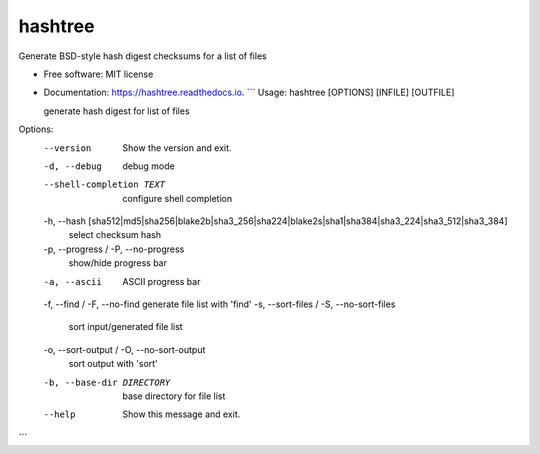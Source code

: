 
hashtree
========

Generate BSD-style hash digest checksums for a list of files


.. image:: https://img.shields.io/github/license/rstms/hashtree
   :target: https://img.shields.io/github/license/rstms/hashtree
   :alt: Image



.. image:: https://img.shields.io/pypi/v/hashtree.svg
   :target: https://img.shields.io/pypi/v/hashtree.svg
   :alt: Image



.. image:: https://readthedocs.org/projects/hashtree/badge/?version=latest
   :target: https://readthedocs.org/projects/hashtree/badge/?version=latest
   :alt: Image



.. image:: https://pyup.io/repos/github/rstms/hashtree/shield.svg
   :target: https://pyup.io/repos/github/rstms/hashtree/shield.svg
   :alt: Image



* Free software: MIT license
* 
  Documentation: https://hashtree.readthedocs.io.
  ```
  Usage: hashtree [OPTIONS] [INFILE] [OUTFILE]

  generate hash digest for list of files

Options:
  --version                       Show the version and exit.
  -d, --debug                     debug mode
  --shell-completion TEXT         configure shell completion
  -h, --hash [sha512|md5|sha256|blake2b|sha3_256|sha224|blake2s|sha1|sha384|sha3_224|sha3_512|sha3_384]
                                  select checksum hash
  -p, --progress / -P, --no-progress
                                  show/hide progress bar
  -a, --ascii                     ASCII progress bar
  -f, --find / -F, --no-find      generate file list with 'find'
  -s, --sort-files / -S, --no-sort-files
                                  sort input/generated file list
  -o, --sort-output / -O, --no-sort-output
                                  sort output with 'sort'
  -b, --base-dir DIRECTORY        base directory for file list
  --help                          Show this message and exit.
```
